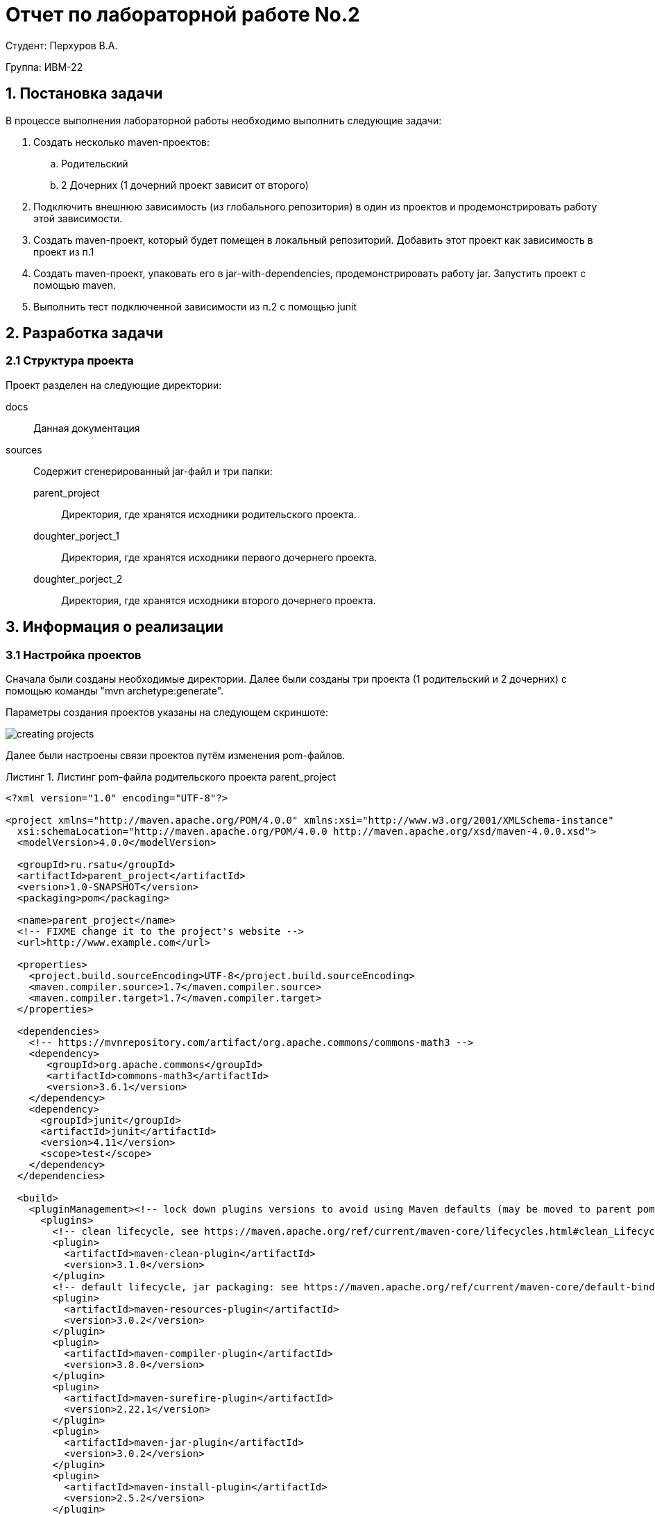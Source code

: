 = Отчет по лабораторной работе No.2
:listing-caption: Листинг
:source-highlighter: coderay

Студент: Перхуров В.А.

Группа: ИВМ-22

== 1. Постановка задачи

В процессе выполнения лабораторной работы необходимо выполнить следующие задачи:

. Создать несколько maven-проектов:
    .. Родительский
    .. 2 Дочерних (1 дочерний проект зависит от второго)
. Подключить внешнюю зависимость (из глобального репозитория) в один из проектов и продемонстрировать работу этой зависимости.
. Создать maven-проект, который будет помещен в локальный репозиторий. Добавить этот проект как зависимость в проект из п.1
. Создать maven-проект, упаковать его в jar-with-dependencies, продемонстрировать работу jar. Запустить проект с помощью maven.
. Выполнить тест подключенной зависимости из п.2 с помощью junit


== 2. Разработка задачи

=== 2.1 Структура проекта

Проект разделен на следующие директории:

docs::
Данная документация

sources::
Содержит сгенерированный jar-файл и три папки:

parent_project:::
Директория, где хранятся исходники родительского проекта.

doughter_porject_1:::
Директория, где хранятся исходники первого дочернего проекта.

doughter_porject_2:::
Директория, где хранятся исходники второго дочернего проекта.


== 3. Информация о реализации

=== 3.1 Настройка проектов

Сначала были созданы необходимые директории. Далее были созданы три проекта (1 родительский и 2 дочерних) с помощью команды "mvn archetype:generate".

Параметры создания проектов указаны на следующем скриншоте:

image::creating_projects.png[]

Далее были настроены связи проектов путём изменения pom-файлов.

.Листинг pom-файла родительского проекта parent_project

[source,xml]
----
<?xml version="1.0" encoding="UTF-8"?>

<project xmlns="http://maven.apache.org/POM/4.0.0" xmlns:xsi="http://www.w3.org/2001/XMLSchema-instance"
  xsi:schemaLocation="http://maven.apache.org/POM/4.0.0 http://maven.apache.org/xsd/maven-4.0.0.xsd">
  <modelVersion>4.0.0</modelVersion>

  <groupId>ru.rsatu</groupId>
  <artifactId>parent_project</artifactId>
  <version>1.0-SNAPSHOT</version>
  <packaging>pom</packaging>

  <name>parent_project</name>
  <!-- FIXME change it to the project's website -->
  <url>http://www.example.com</url>

  <properties>
    <project.build.sourceEncoding>UTF-8</project.build.sourceEncoding>
    <maven.compiler.source>1.7</maven.compiler.source>
    <maven.compiler.target>1.7</maven.compiler.target>
  </properties>

  <dependencies>
    <!-- https://mvnrepository.com/artifact/org.apache.commons/commons-math3 -->
    <dependency>
       <groupId>org.apache.commons</groupId>
       <artifactId>commons-math3</artifactId>
       <version>3.6.1</version>
    </dependency>
    <dependency>
      <groupId>junit</groupId>
      <artifactId>junit</artifactId>
      <version>4.11</version>
      <scope>test</scope>
    </dependency>
  </dependencies>

  <build>
    <pluginManagement><!-- lock down plugins versions to avoid using Maven defaults (may be moved to parent pom) -->
      <plugins>
        <!-- clean lifecycle, see https://maven.apache.org/ref/current/maven-core/lifecycles.html#clean_Lifecycle -->
        <plugin>
          <artifactId>maven-clean-plugin</artifactId>
          <version>3.1.0</version>
        </plugin>
        <!-- default lifecycle, jar packaging: see https://maven.apache.org/ref/current/maven-core/default-bindings.html#Plugin_bindings_for_jar_packaging -->
        <plugin>
          <artifactId>maven-resources-plugin</artifactId>
          <version>3.0.2</version>
        </plugin>
        <plugin>
          <artifactId>maven-compiler-plugin</artifactId>
          <version>3.8.0</version>
        </plugin>
        <plugin>
          <artifactId>maven-surefire-plugin</artifactId>
          <version>2.22.1</version>
        </plugin>
        <plugin>
          <artifactId>maven-jar-plugin</artifactId>
          <version>3.0.2</version>
        </plugin>
        <plugin>
          <artifactId>maven-install-plugin</artifactId>
          <version>2.5.2</version>
        </plugin>
        <plugin>
          <artifactId>maven-deploy-plugin</artifactId>
          <version>2.8.2</version>
        </plugin>
        <!-- site lifecycle, see https://maven.apache.org/ref/current/maven-core/lifecycles.html#site_Lifecycle -->
        <plugin>
          <artifactId>maven-site-plugin</artifactId>
          <version>3.7.1</version>
        </plugin>
        <plugin>
          <artifactId>maven-project-info-reports-plugin</artifactId>
          <version>3.0.0</version>
        </plugin>
      </plugins>
    </pluginManagement>
  </build>
</project>
----

В этом файле были проведены следующие изменения:

. С помощью параметра "<packageing>...</packageing>" данный проект будет собран в "pom-проект".
. Была подключена математическая библиотека из внешнего репозитория "commons-math3".

.Листинг pom-файла первого дочернего проекта doughter_porject_1

[source,xml]
----
<?xml version="1.0" encoding="UTF-8"?>

<project xmlns="http://maven.apache.org/POM/4.0.0" xmlns:xsi="http://www.w3.org/2001/XMLSchema-instance"
  xsi:schemaLocation="http://maven.apache.org/POM/4.0.0 http://maven.apache.org/xsd/maven-4.0.0.xsd">
  <modelVersion>4.0.0</modelVersion>

  <parent>
    <groupId>ru.rsatu</groupId>
    <artifactId>parent_project</artifactId>
    <version>1.0-SNAPSHOT</version>
  </parent>

  <groupId>ru.rsatu</groupId>
  <artifactId>doughter_porject_1</artifactId>
  <version>1.0-SNAPSHOT</version>

  <name>doughter_porject_1</name>
  <!-- FIXME change it to the project's website -->
  <url>http://www.example.com</url>

  <properties>
    <project.build.sourceEncoding>UTF-8</project.build.sourceEncoding>
    <maven.compiler.source>1.7</maven.compiler.source>
    <maven.compiler.target>1.7</maven.compiler.target>
  </properties>

  <dependencies>
    <dependency>
      <groupId>junit</groupId>
      <artifactId>junit</artifactId>
      <version>4.11</version>
      <scope>test</scope>
    </dependency>
  </dependencies>

  <build>
    <pluginManagement><!-- lock down plugins versions to avoid using Maven defaults (may be moved to parent pom) -->
      <plugins>
        <!-- clean lifecycle, see https://maven.apache.org/ref/current/maven-core/lifecycles.html#clean_Lifecycle -->
        <plugin>
          <artifactId>maven-clean-plugin</artifactId>
          <version>3.1.0</version>
        </plugin>
        <!-- default lifecycle, jar packaging: see https://maven.apache.org/ref/current/maven-core/default-bindings.html#Plugin_bindings_for_jar_packaging -->
        <plugin>
          <artifactId>maven-resources-plugin</artifactId>
          <version>3.0.2</version>
        </plugin>
        <plugin>
          <artifactId>maven-compiler-plugin</artifactId>
          <version>3.8.0</version>
        </plugin>
        <plugin>
          <artifactId>maven-surefire-plugin</artifactId>
          <version>2.22.1</version>
        </plugin>
        <plugin>
          <artifactId>maven-jar-plugin</artifactId>
          <version>3.0.2</version>
        </plugin>
        <plugin>
          <artifactId>maven-install-plugin</artifactId>
          <version>2.5.2</version>
        </plugin>
        <plugin>
          <artifactId>maven-deploy-plugin</artifactId>
          <version>2.8.2</version>
        </plugin>
        <!-- site lifecycle, see https://maven.apache.org/ref/current/maven-core/lifecycles.html#site_Lifecycle -->
        <plugin>
          <artifactId>maven-site-plugin</artifactId>
          <version>3.7.1</version>
        </plugin>
        <plugin>
          <artifactId>maven-project-info-reports-plugin</artifactId>
          <version>3.0.0</version>
        </plugin>
      </plugins>
    </pluginManagement>
  </build>
</project>
----

В этом файле с помощью параметра "<parent>...</parent>" был указан родительский pom-проект.

.Листинг pom-файла второго дочернего проекта doughter_porject_2

[source,xml]
----
<?xml version="1.0" encoding="UTF-8"?>

<project xmlns="http://maven.apache.org/POM/4.0.0" xmlns:xsi="http://www.w3.org/2001/XMLSchema-instance"
  xsi:schemaLocation="http://maven.apache.org/POM/4.0.0 http://maven.apache.org/xsd/maven-4.0.0.xsd">
  <modelVersion>4.0.0</modelVersion>

  <parent>
    <groupId>ru.rsatu</groupId>
    <artifactId>parent_project</artifactId>
    <version>1.0-SNAPSHOT</version>
  </parent>

  <groupId>ru.rsatu</groupId>
  <artifactId>doughter_porject_2</artifactId>
  <version>1.0-SNAPSHOT</version>
  <packaging>jar</packaging>

  <name>doughter_porject_2</name>
  <!-- FIXME change it to the project's website -->
  <url>http://www.example.com</url>

  <properties>
    <project.build.sourceEncoding>UTF-8</project.build.sourceEncoding>
    <maven.compiler.source>1.7</maven.compiler.source>
    <maven.compiler.target>1.7</maven.compiler.target>
  </properties>

  <dependencies>
    <dependency>
      <groupId>ru.rsatu</groupId>
      <artifactId>doughter_porject_1</artifactId>
      <version>1.0-SNAPSHOT</version>
      <scope>compile</scope>
    </dependency>
    <dependency>
      <groupId>junit</groupId>
      <artifactId>junit</artifactId>
      <version>4.11</version>
      <scope>test</scope>
    </dependency>
  </dependencies>

  <build>
    <pluginManagement><!-- lock down plugins versions to avoid using Maven defaults (may be moved to parent pom) -->
      <plugins>
        <!-- clean lifecycle, see https://maven.apache.org/ref/current/maven-core/lifecycles.html#clean_Lifecycle -->
        <plugin>
          <artifactId>maven-clean-plugin</artifactId>
          <version>3.1.0</version>
        </plugin>
        <!-- default lifecycle, jar packaging: see https://maven.apache.org/ref/current/maven-core/default-bindings.html#Plugin_bindings_for_jar_packaging -->
        <plugin>
          <artifactId>maven-resources-plugin</artifactId>
          <version>3.0.2</version>
        </plugin>
        <plugin>
          <artifactId>maven-compiler-plugin</artifactId>
          <version>3.8.0</version>
        </plugin>
        <plugin>
          <artifactId>maven-surefire-plugin</artifactId>
          <version>2.22.1</version>
        </plugin>
        <plugin>
          <artifactId>maven-jar-plugin</artifactId>
          <version>3.0.2</version>
        </plugin>
        <plugin>
          <artifactId>maven-install-plugin</artifactId>
          <version>2.5.2</version>
        </plugin>
        <plugin>
          <artifactId>maven-deploy-plugin</artifactId>
          <version>2.8.2</version>
        </plugin>
        <!-- site lifecycle, see https://maven.apache.org/ref/current/maven-core/lifecycles.html#site_Lifecycle -->
        <plugin>
          <artifactId>maven-site-plugin</artifactId>
          <version>3.7.1</version>
        </plugin>
        <plugin>
          <artifactId>maven-project-info-reports-plugin</artifactId>
          <version>3.0.0</version>
        </plugin>
        <plugin>
          <artifactId>maven-assembly-plugin</artifactId>
          <configuration>
            <archive>
              <manifest>
                <mainClass>ru.rsatu.DoughterTwoApp</mainClass>
              </manifest>
            </archive>
            <descriptorRefs>
              <descriptorRef>jar-with-dependencies</descriptorRef>
            </descriptorRefs>
          </configuration>
          <executions>
            <execution>
              <id>make-assembly</id> <!-- this is used for inheritance merges -->
              <phase>package</phase> <!-- bind to the packaging phase -->
              <goals>
                <goal>single</goal>
              </goals>
            </execution>
          </executions>
        </plugin>
      </plugins>
    </pluginManagement>
  </build>
</project>
----

В этом файле были проведены следующие изменения:

. С помощью параметра "<packageing>...</packageing>" данный проект будет собран "jar-файл".
. Установлена зависимость от первого дочернего проекта "doughter_porject_1".
. Добавлен плагин для формирования jar-файла. Данный плагин сработает для цели "single".

=== 3.2 Реализация классов для запуска

В предыдущем пункте maven автоматически сгенерировал main-классы проектов. В данном пункте добавим в них реализацию.

.Листинг класса DoughterOneApp

[source,java]
----
package ru.rsatu;
import org.apache.commons.math3.stat.descriptive.DescriptiveStatistics;
import java.util.*;

public class DoughterOneApp 
{
    public static void main( String[] args )
    {
        System.out.println( "RUN DoughterOneApp" );
    }

    public static double GetMean( Integer[] values )
    {
        DescriptiveStatistics ds = new DescriptiveStatistics();
        for( int i=0; i < values.length; i++ )
        {
            ds.addValue( values[i] );
        }
        
        return ds.getMean();
    }
}
----

Класс ru.rsatu.DoughterOneApp содержит метод для нахождения среднего арифметического из введённого набора чисел.

.Листинг класса DoughterTwoApp

[source,java]
----
package ru.rsatu;
import ru.rsatu.DoughterOneApp;

import java.util.*;

public class DoughterTwoApp 
{
    public static void main( String[] args )
    {
        System.out.println( "RUN DoughterTwoApp" );
        
        System.out.println( "Введите размер массива: " );
        Scanner scan = new Scanner( System.in );
        int size = scan.nextInt();
        
        System.out.println( "Введите числа для нахождения среднего арифметического: " );
        ArrayList<Integer> values_list = new ArrayList<>();
        for( int i = 0; i < size; i++ )
        {
           values_list.add( scan.nextInt() );
        }
        
        Integer[] values = new Integer[values_list.size()];
        values = values_list.toArray(values);
        System.out.printf( "Результат: %f", DoughterOneApp.GetMean( values ) );
    }
}
----

Класс ru.rsatu.DoughterTwoApp содержит main-метод, из которого вызывается метод GetMean класса DoughterOneApp.

=== 3.3 Реализация классов для тестов

В предыдущем пункте maven автоматически сгенерировал классы тестов. В данном пункте добавим в один из них реализацию.

.Листинг класса DoughterTwoAppTest

[source,java]
----
package ru.rsatu;

import static org.junit.Assert.assertTrue;
import org.apache.commons.math3.stat.descriptive.DescriptiveStatistics;

import org.junit.Test;

/**
 * Unit test for simple DoughterTwoApp.
 */
public class DoughterTwoAppTest 
{
    /**
     * Rigorous Test :-)
     */
    @Test
    public void shouldAnswerWithTrue()
    {
        assertTrue( true );
    }

    @Test
    public void testAbs()
    {
        double[] values = new double[]{1,3,5};
        DescriptiveStatistics ds = new DescriptiveStatistics();
        for( int i = 0; i < 3; i++ )
        {
            ds.addValue(values[i]);
        }
        int real_result = (int)ds.getMean();
        int valide_result = 3;
        assertTrue( real_result == valide_result );
    }
}
----

=== 3.4 Сборка с помощью maven

Сборка проектов выполняется следующей командой из терминала:

.Команда для сборки maven-проектов
----
mvn install
----

Результат выполнения сборки из терминала представлены на следующих скриншотах:

.Сборка родительского проекта
image::mvn_install_for_parent.png[]

.Сборка дочерних проектов
image::mvn_install_for_doughter_1_and_2.png[]

На рисунке 2 видно, что помимо сборки были выполнены junit-тесты. В первом дочернем проекте был выполнен один базовый тест, а во втором - два (базовый и новый). 

В результате данной сборки в директориях проектов появились папки "target", в которых расположены jar-файлы. Запустить эти файлы с помощью команды jar не получиться, т.к. вся информация о классах содержиться в maven. Для создания jar-файла, который можно запускать через команду jar, была выполнена сборка с помощью следующей команды:

.Команда для сборки независимого jar-файла
----
mvn compile assembly:single
----

.Сборка независимого jar-файла
image::compile_jar_file.png[]

В результате выполнения сборки независимого jar-файла были подтянуты все зависимости и загружены в один jar-файл (doughter_porject_2-1.0-SNAPSHOT-jar-with-dependencies.jar).

.Результат сборки независимого jar-файла
image::created_new_jar_file.png[]


=== 3.5 Запуск итоговой программы с помощью maven

Запуск проета возможно произвести из maven, для этого необходимо выполнить команду:

.Команда для запуска программы через maven
----
mvn exec:java -Dexec.mainClass="ru.rsatu.DoughterTwoApp"
----

В этой команде явно указывается класс, который необходимо запустить. В результате работы программа вывела на экран строки:

.Результат работы программа, запущенной через maven
image::run_program_with_maven.png[]

=== 3.6 Запуск итоговой программы с помощью java -jar

Запуск проета возможно произвести из java -jar, для этого необходимо выполнить команду:

.Команда для запуска программы через java -jar
----
java -jar java -jar lab2.3-1.0-SNAPSHOT-jar-with-dependencies.jar
----

В этой команде указывается jar-файл с вложенными зависимостями. В результате работы программа вывела на экран строки:

.Результат работы программа, запущенной через java -jar
image::run_program_with_java_jar.png[]

== 4. Результаты выполнения

В результате выполнения задания было выполнено:

* были созданы 3 проекта (1 родительский и 2 дочерних);

* была подключена внешняя зависимость и показана работа этой зависимости;

* были настроены зависимости дочерних проектов (из одного вызвался другой);

* были выполнены тесты с помощью junit;

* проект был упакован в jar-with-dependencies и была продемонстрирована его работа. Сам проект был запущен через maven и jar.

== 5. Вывод

В ходе выполнения лабораторной работы были получены навыки работы с системой сборки Maven: создания проектов и их первоначальное конфигурирование, добавление как внешних, так и локальных зависимостей, создания и выполнения модульных тестов, сборки единого файла, содержащего все зависимости, а также запуска проектов.
